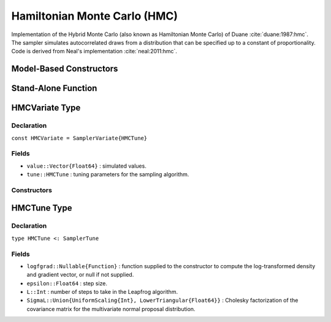 .. index:: Sampling Functions; Hamiltonian Monte Carlo

.. _section-HMC:

Hamiltonian Monte Carlo (HMC)
-----------------------------
Implementation of the Hybrid Monte Carlo (also known as Hamiltonian Monte Carlo) of Duane :cite:`duane:1987:hmc`. The sampler simulates autocorrelated draws from a distribution that can be specified up to a constant of proportionality.  Code is derived from Neal's implementation :cite:`neal:2011:hmc`.

Model-Based Constructors
^^^^^^^^^^^^^^^^^^^^^^^^

.. function:: HMC(params::ElementOrVector{Symbol}, epsilon::Real, L::Integer; \
                  dtype::Symbol=:forward)
              HMC(params::ElementOrVector{Symbol}, epsilon::Real, \
                  L::Integer, Sigma::Matrix{T<:Real}; dtype::Symbol=:forward)

    Construct a ``Sampler`` object for HMC sampling.  Parameters are assumed to be continuous, but may be constrained or unconstrained.

    **Arguments**

        * ``params`` : stochastic node(s) to be updated with the sampler.  Constrained parameters are mapped to unconstrained space according to transformations defined by the :ref:`section-Stochastic` ``unlist()`` function.
        * ``epsilon`` : step size.
        * ``L`` : number of steps to take in the Leapfrog algorithm.
        * ``Sigma`` : covariance matrix for the multivariate normal proposal distribution.  The covariance matrix is relative to the unconstrained parameter space, where candidate draws are generated.  If omitted, the identity matrix is assumed.
        * ``dtype`` : type of differentiation for gradient calculations. Options are
            * ``:central`` : central differencing.
            * ``:forward`` : forward differencing.

    **Value**

        Returns a ``Sampler{HMCTune}`` type object.

    **Example**

        See the :ref:`Dyes <example-Dyes>` and other :ref:`section-Examples`.

Stand-Alone Function
^^^^^^^^^^^^^^^^^^^^

.. function:: sample!(v::HMCVariate)

    Draw one sample from a target distribution using the HMC sampler.  Parameters are assumed to be continuous and unconstrained.

    **Arguments**

        * ``v`` : current state of parameters to be simulated.

    **Value**

        Returns ``v`` updated with simulated values and associated tuning parameters.


    **Example**

        The following example samples parameters in a simple linear regression model.  Details of the model specification and posterior distribution can be found in the :ref:`section-Supplement`.

        .. literalinclude:: hmc.jl
            :language: julia


.. index:: Sampler Types; HMCVariate

HMCVariate Type
^^^^^^^^^^^^^^^

Declaration
```````````

``const HMCVariate = SamplerVariate{HMCTune}``

Fields
``````

* ``value::Vector{Float64}`` : simulated values.
* ``tune::HMCTune`` : tuning parameters for the sampling algorithm.

Constructors
````````````

.. function:: HMCVariate(x::AbstractVector{T<:Real}, epsilon::Real, L::Integer, \
                         logfgrad::Function)
              HMCVariate(x::AbstractVector{T<:Real}, epsilon::Real, L::Integer, \
                         Sigma::Matrix{U<:Real}, logfgrad::Function)

    Construct an ``HMCVariate`` object that stores simulated values and tuning parameters for HMC sampling.

    **Arguments**

        * ``x`` : initial values.
        * ``epsilon`` : step size.
        * ``L`` : number of steps to take in the Leapfrog algorithm.
        * ``Sigma`` : covariance matrix for the multivariate normal proposal distribution.  The covariance matrix is relative to the unconstrained parameter space, where candidate draws are generated.  If omitted, the identity matrix is assumed.
        * ``logfgrad`` : function that takes a single ``DenseVector`` argument at which to compute the log-transformed density (up to a normalizing constant) and gradient vector, and returns the respective results as a tuple.

    **Value**

        Returns an ``HMCVariate`` type object with fields set to the supplied ``x`` and tuning parameter values.

.. index:: Sampler Types; HMCTune

HMCTune Type
^^^^^^^^^^^^

Declaration
```````````

``type HMCTune <: SamplerTune``

Fields
``````

* ``logfgrad::Nullable{Function}`` : function supplied to the constructor to compute the log-transformed density and gradient vector, or null if not supplied.
* ``epsilon::Float64`` : step size.
* ``L::Int`` : number of steps to take in the Leapfrog algorithm.
* ``SigmaL::Union{UniformScaling{Int}, LowerTriangular{Float64}}`` : Cholesky factorization of the covariance matrix for the multivariate normal proposal distribution.
